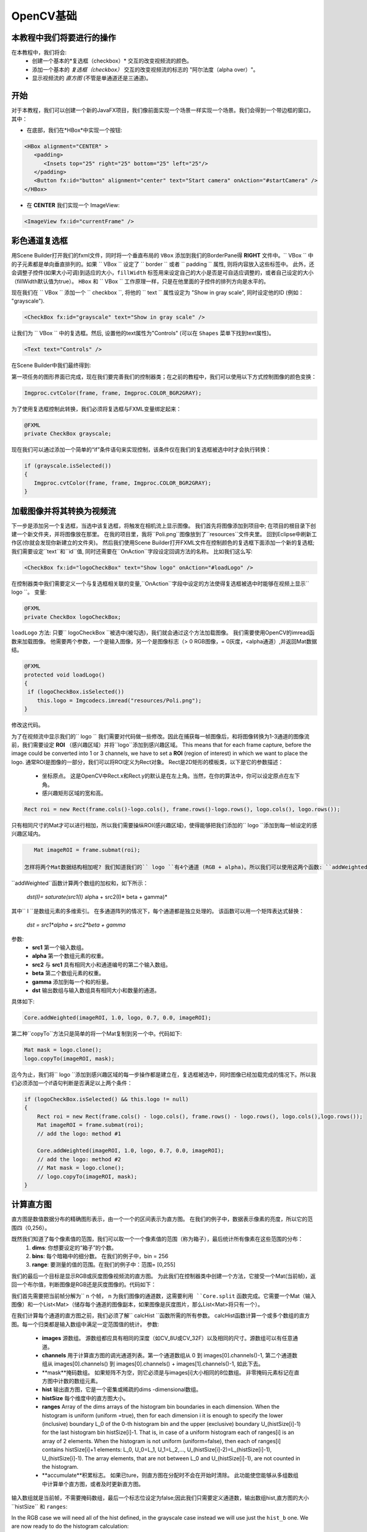 =============
OpenCV基础
=============

.. 注意::我们现在假设你已经阅读过前面的教程。 如果没有，请查看 `<http://opencv-java-tutorials.readthedocs.org/en/latest/index.html>`_的教程。你也可以在 `<https://github.com/opencv-java/>`_相关代码和资源。

本教程中我们将要进行的操作
--------------------------------
在本教程中，我们将会:
 * 创建一个基本的*复选框（checkbox）* 交互的改变视频流的颜色。
 * 添加一个基本的 *复选框（checkbox）* 交互的改变视频流的标志的 "阿尔法度（alpha over）"。
 * 显示视频流的 *直方图* (不管是单通道还是三通道)。

开始
---------------
对于本教程，我们可以创建一个新的JavaFX项目，我们像前面实现一个场景一样实现一个场景。我们会得到一个带边框的窗口，其中：

- 在底部，我们在*HBox*中实现一个按钮:

.. code-block:: xml

    <HBox alignment="CENTER" >
       <padding>
          <Insets top="25" right="25" bottom="25" left="25"/>
       </padding>
       <Button fx:id="button" alignment="center" text="Start camera" onAction="#startCamera" />
    </HBox>

- 在 **CENTER** 我们实现一个 ImageView:

.. code-block:: xml

    <ImageView fx:id="currentFrame" />

彩色通道复选框
----------------------
用Scene Builder打开我们的fxml文件，同时将一个垂直布局的 ``VBox`` 添加到我们的BorderPane得 **RIGHT** 文件中。`` VBox `` 中的子元素都是单向垂直排列的。如果 `` VBox `` 设定了 `` border `` 或者 `` padding `` 属性, 则将内容放入这些标签中。 此外，还会调整子控件(如果大小可调)到适应的大小，``fillWidth`` 标签用来设定自己的大小是否是可自适应调整的，或者自己设定的大小（fillWidth默认值为true）。
``HBox`` 和 `` VBox `` 工作原理一样，只是在他里面的子控件的排列方向是水平的。

现在我们在 `` VBox `` 添加一个 `` checkbox ``, 将他的 `` text `` 属性设定为 "Show in gray scale", 同时设定他的ID (例如： "grayscale").

.. code-block:: xml

    <CheckBox fx:id="grayscale" text="Show in gray scale" />

让我们为 `` VBox `` 中的复选框。然后, 设置他的text属性为"Controls" (可以在 ``Shapes`` 菜单下找到text属性)。

.. code-block:: xml

    <Text text="Controls" />

在Scene Builder中我们最终得到:

.. image:: _static/04-00.png

第一项任务的图形界面已完成，现在我们要完善我们的控制器类；在之前的教程中，我们可以使用以下方式控制图像的颜色变换：

.. code-block:: java

    Imgproc.cvtColor(frame, frame, Imgproc.COLOR_BGR2GRAY);

为了使用复选框控制此转换，我们必须将复选框与FXML变量绑定起来：

.. code-block:: java

    @FXML
    private CheckBox grayscale;

现在我们可以通过添加一个简单的“if”条件语句来实现控制，该条件仅在我们的复选框被选中时才会执行转换：

.. code-block:: java

    if (grayscale.isSelected())
    {
       Imgproc.cvtColor(frame, frame, Imgproc.COLOR_BGR2GRAY);
    }

加载图像并将其转换为视频流
--------------------------------------
下一步是添加另一个复选框，当选中该复选框，将触发在相机流上显示图像。
我们首先将图像添加到项目中; 在项目的根目录下创建一个新文件夹，并将图像放在那里。
在我的项目里，我将``Poli.png``图像放到了``resources``文件夹里。
回到Eclipse中刷新工作区(你就会发现你新建立的文件夹)。
然后我们使用Scene Builder打开FXML文件在控制颜色的复选框下面添加一个新的复选框; 我们需要设定``text``和``id``值, 同时还需要在``OnAction``字段设定回调方法的名称。
比如我们这么写:

.. code-block:: xml

    <CheckBox fx:id="logoCheckBox" text="Show logo" onAction="#loadLogo" />

在控制器类中我们需要定义一个与复选框相关联的变量,``OnAction``字段中设定的方法使得复选框被选中时能够在视频上显示`` logo ``。
变量:

.. code-block:: java

    @FXML
    private CheckBox logoCheckBox;


``loadLogo`` 方法:
只要`` logoCheckBox ``被选中(被勾选)，我们就会通过这个方法加载图像。
我们需要使用OpenCV的imread函数来加载图像。
他需要两个参数，一个是输入图像，另一个是图像标志（> 0 RGB图像，= 0灰度，<alpha通道）,并返回Mat数据结。

.. code-block:: java

    @FXML
    protected void loadLogo()
    {
     if (logoCheckBox.isSelected())
        this.logo = Imgcodecs.imread("resources/Poli.png");
    }

修改这代码。

为了在视频流中显示我们的`` logo `` 我们需要对代码做一些修改。因此在捕获每一帧图像后，和将图像转换为1-3通道的图像流前，我们需要设定 **ROI** （感兴趣区域）并将``logo``添加到感兴趣区域。 This means that for each frame capture, before the image could be converted into 1 or 3 channels, we have to set a **ROI** (region of interest) in which we want to place the logo.
通常ROI是图像的一部分，我们可以将ROI定义为Rect对象。
Rect是2D矩形的模板类，以下是它的参数描述：

 * 坐标原点。 这是OpenCV中Rect.x和Rect.y的默认是在左上角。当然，在你的算法中，你可以设定原点在左下角。
 * 感兴趣矩形区域的宽和高。

.. code-block:: java

    Rect roi = new Rect(frame.cols()-logo.cols(), frame.rows()-logo.rows(), logo.cols(), logo.rows());

只有相同尺寸的Mat才可以进行相加，所以我们需要操纵ROI(感兴趣区域)，使得能够把我们添加的`` logo ``添加到每一帧设定的感兴趣区域内。

.. code-block:: java

    Mat imageROI = frame.submat(roi);

 怎样将两个Mat数据结构相加呢? 我们知道我们的`` logo ``有4个通道 (RGB + alpha)。所以我们可以使用这两个函数: ``addWeighted`` 和 ``copyTo``。
``addWeighted``函数计算两个数组的加权和，如下所示：

		*dst(I)= saturate(src1(I)* alpha + src2(I)* beta + gamma)*

其中`` I ``是数组元素的多维索引。 在多通道阵列的情况下，每个通道都是独立处理的。 该函数可以用一个矩阵表达式替换：

		*dst = src1*alpha + src2*beta + gamma*

.. 注意:: 当输出数组的深度是``CV_32S``时不应用饱和度。在溢出的情况下，我们会得不到正确的结果。

参数:
 - **src1** 第一个输入数组。
 - **alpha** 第一个数组元素的权重。
 - **src2** 与 **src1** 具有相同大小和通道编号的第二个输入数组。
 - **beta** 第二个数组元素的权重。
 - **gamma** 添加到每一个和的标量。
 - **dst** 输出数组与输入数组具有相同大小和数量的通道。

具体如下:

.. code-block:: java

    Core.addWeighted(imageROI, 1.0, logo, 0.7, 0.0, imageROI);

第二种``copyTo``方法只是简单的将一个Mat复制到另一个中。代码如下:

.. code-block:: java

    Mat mask = logo.clone();
    logo.copyTo(imageROI, mask);

迄今为止，我们将`` logo ``添加到感兴趣区域的每一步操作都是建立在，复选框被选中，同时图像已经加载完成的情况下。所以我们必须添加一个if语句判断是否满足以上两个条件：

.. code-block:: java

    if (logoCheckBox.isSelected() && this.logo != null)
    {
	Rect roi = new Rect(frame.cols() - logo.cols(), frame.rows() - logo.rows(), logo.cols(),logo.rows());
	Mat imageROI = frame.submat(roi);
	// add the logo: method #1

	Core.addWeighted(imageROI, 1.0, logo, 0.7, 0.0, imageROI);
	// add the logo: method #2
	// Mat mask = logo.clone();
	// logo.copyTo(imageROI, mask);
    }

计算直方图
---------------------
直方图是数值数据分布的精确图形表示，由一个一个的区间表示为直方图。
在我们的例子中，数据表示像素的亮度，所以它的范围四（0,256）。

既然我们知道了每个像素值的范围，我们可以取一个一个像素值的范围（称为箱子），最后统计所有像素在这些范围的分布：
 1. **dims**: 你想要设定的“箱子”的个数。
 2. **bins**: 每个暗箱中的细分数。 在我们的例子中，bin = 256
 3. **range**: 要测量的值的范围。在我们的例子中：范围= [0,255]

我们的最后一个目标是显示RGB或灰度图像视频流的直方图。
为此我们在控制器类中创建一个方法，它接受一个Mat(当前帧)，返回一个布尔值，判断图像是RGB还是灰度图像的。代码如下：

.. code-block: java

    private void showHistogram(Mat frame, boolean gray){ ... }

我们首先需要把当前帧分解为`` n ``个帧，`` n ``为我们图像的通道数，这需要利用 ``Core.split`` 函数完成。它需要一个Mat（输入图像）和一个List<Mat>（储存每个通道的图像副本，如果图像是灰度图片，那么List<Mat>将只有一个）。

.. code-block: java

    List<Mat> images = new ArrayList<Mat>();
    Core.split(frame, images);


在我们计算每个通道的直方图之前，我们必须了解`` calcHist ``函数所需的所有参数。
calcHist函数计算一个或多个数组的直方图。每一个归类都是输入数组中满足一定范围值的统计。
参数:

 - **images** 源数组。 源数组都应具有相同的深度（如CV_8U或CV_32F）以及相同的尺寸。源数组可以有任意通道。
 - **channels** 用于计算直方图的调光通道列表。第一个通道数组从 0 到 images[0].channels()-1, 第二个通道数组从 images[0].channels() 到 images[0].channels() + images[1].channels()-1, 如此下去。
 - **mask**掩码数组。 如果矩阵不为空，则它必须是与images[i]大小相同的8位数组。 非零掩码元素标记在直方图中计数的数组元素。
 - **hist** 输出直方图，它是一个密集或稀疏的dims -dimensional数组。
 - **histSize** 每个维度中的直方图大小。
 - **ranges** Array of the dims arrays of the histogram bin boundaries in each dimension. When the histogram is uniform (uniform =true), then for each dimension i it is enough to specify the lower (inclusive) boundary L_0 of the 0-th histogram bin and the upper (exclusive) boundary U_(histSize[i]-1) for the last histogram bin histSize[i]-1. That is, in case of a uniform histogram each of ranges[i] is an array of 2 elements. When the histogram is not uniform (uniform=false), then each of ranges[i] contains histSize[i]+1 elements: L_0, U_0=L_1, U_1=L_2,..., U_(histSize[i]-2)=L_(histSize[i]-1), U_(histSize[i]-1). The array elements, that are not between L_0 and U_(histSize[i]-1), are not counted in the histogram.
 - **accumulate**积累标志。 如果已ture，则直方图在分配时不会在开始时清除。 此功能使您能够从多组数组中计算单个直方图，或者及时更新直方图。

输入数组就是当前帧，不需要掩码数组，最后一个标志位设定为false;因此我们只需要定义通道数，输出数组hist,直方图的大小``histSize`` 和 ``ranges``:

.. code-block: java

    MatOfInt channels = new MatOfInt(0);
    Mat hist_b = new Mat();
    Mat hist_g = new Mat();
    Mat hist_r = new Mat();
    MatOfInt histSize = new MatOfInt(256);
    MatOfFloat histRange = new MatOfFloat(0, 256);

In the RGB case we will need all of the hist defined, in the grayscale case instead we will use just the ``hist_b`` one.
We are now ready to do the histogram calculation:

.. code-block: java

    Imgproc.calcHist(images.subList(0, 1), channels, new Mat(), hist_b, histSize, histRange, false);
    if (!gray){
	Imgproc.calcHist(images.subList(1, 2), channels, new Mat(), hist_g, histSize, 	histRange, false);
	Imgproc.calcHist(images.subList(2, 3), channels, new Mat(), hist_r, histSize, 	histRange, false);
    }

where ``gray`` is the flag we passed to the ``showHistogram`` method.

Draw the Histogram
------------------
Next step is to draw the calculated histogram in our GUI.
Open the fxml file with Scene Builder and add an ImageView above the "Controls" text in the right of the BP and set its id:

.. code-block:: xml

    <ImageView fx:id="histogram" />

Now back to the Controller class. Let's add a global variable to control the just added image view:

.. code-block:: java

    @FXML
    private ImageView histogram;

and continue to write the ``showHistogram`` method.
First thing first, let's create an image to display the histogram:

.. code-block:: java

    int hist_w = 150;
    int hist_h = 150;
    int bin_w = (int) Math.round(hist_w / histSize.get(0, 0)[0]);
    Mat histImage = new Mat(hist_h, hist_w, CvType.CV_8UC3, new Scalar(0, 0, 0));

before drawing, we first normalize the histogram so its values fall in the range indicated by the parameters entered:

.. code-block:: java

    Core.normalize(hist_b, hist_b, 0, histImage.rows(), Core.NORM_MINMAX, -1, new Mat());
    if (!gray){
       Core.normalize(hist_g, hist_g, 0, histImage.rows(), Core.NORM_MINMAX, -1, new Mat());
       Core.normalize(hist_r, hist_r, 0, histImage.rows(), Core.NORM_MINMAX, -1, new Mat());
    }

Now we can draw the histogram in our Mat:

.. code-block:: java

    for (int i = 1; i < histSize.get(0, 0)[0]; i++){
       Imgproc.line(histImage, new Point(bin_w * (i - 1), hist_h - Math.round(hist_b.get(i - 1, 0)[0])), new Point(bin_w * (i), hist_h - Math.round(hist_b.get(i, 0)[0])), new Scalar(255, 0, 0), 2, 8, 0);
       if (!gray){
          Imgproc.line(histImage, new Point(bin_w * (i - 1), hist_h - Math.round(hist_g.get(i - 1, 0)[0])),new Point(bin_w * (i), hist_h - Math.round(hist_g.get(i, 0)[0])), new Scalar(0, 255, 0), 2, 8, 0);
          Imgproc.line(histImage, new Point(bin_w * (i - 1), hist_h - Math.round(hist_r.get(i - 1, 0)[0])),Math.round(hist_r.get(i, 0)[0])), new Scalar(0, 0, 255), 2, 8, 0);
       }
    }

Let's convert the obtained Mat to an Image with our method ``mat2Image`` and update the ImageView with the returned Image:

.. code-block:: java

    histo = mat2Image(histImage);
    histogram.setImage(histo);

.. image:: _static/04-01.png

.. image:: _static/04-02.png

The source code of the entire tutorial is available on `GitHub <https://github.com/opencv-java/video-basics>`_.
